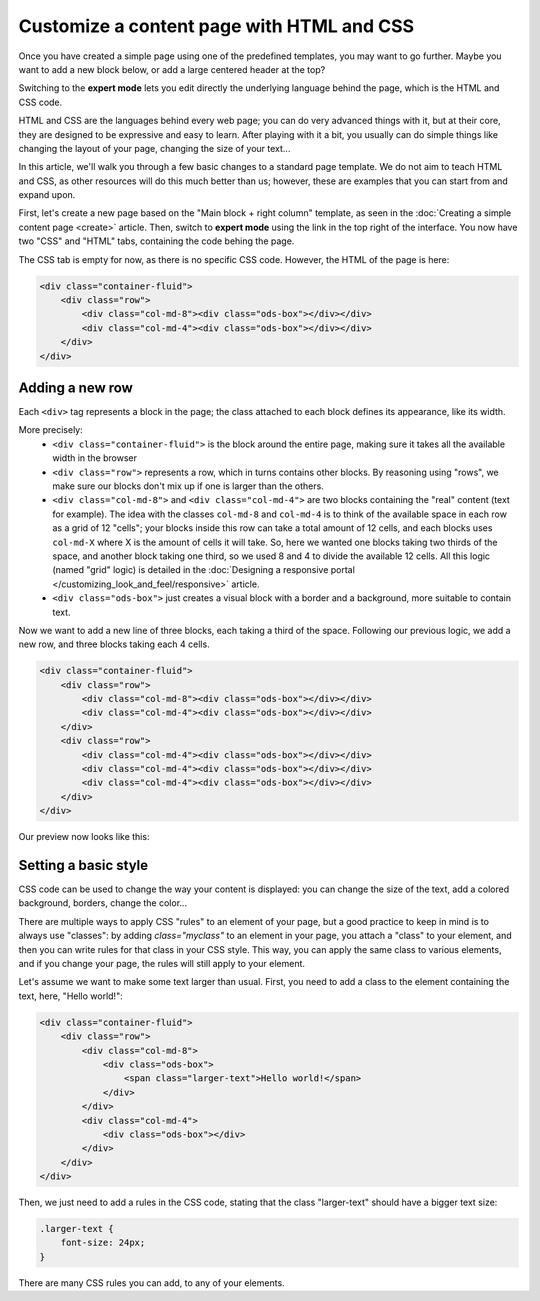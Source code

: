 Customize a content page with HTML and CSS
==========================================

Once you have created a simple page using one of the predefined templates, you may want to go further. Maybe you want to add
a new block below, or add a large centered header at the top?

Switching to the **expert mode** lets you edit directly the underlying language behind the page, which is the HTML and CSS code.

HTML and CSS are the languages behind every web page; you can do very advanced things with it, but at their core, they are designed
to be expressive and easy to learn. After playing with it a bit, you usually can do simple things like changing the layout of your page,
changing the size of your text...

In this article, we'll walk you through a few basic changes to a standard page template. We do not aim to teach HTML and CSS, as other resources
will do this much better than us; however, these are examples that you can start from and expand upon.

First, let's create a new page based on the "Main block + right column" template, as seen in the :doc:`Creating a simple content page <create>` article.
Then, switch to **expert mode** using the link in the top right of the interface. You now have two "CSS" and "HTML" tabs, containing the code behing the page.

The CSS tab is empty for now, as there is no specific CSS code. However, the HTML of the page is here:

.. code-block:: html

    <div class="container-fluid">
        <div class="row">
            <div class="col-md-8"><div class="ods-box"></div></div>
            <div class="col-md-4"><div class="ods-box"></div></div>
        </div>
    </div>

Adding a new row
----------------

Each ``<div>`` tag represents a block in the page; the class attached to each block defines its appearance, like its width.

More precisely:
    - ``<div class="container-fluid">`` is the block around the entire page, making sure it takes all the available width in the browser
    - ``<div class="row">`` represents a row, which in turns contains other blocks. By reasoning using "rows", we make sure our blocks
      don't mix up if one is larger than the others.
    - ``<div class="col-md-8">`` and ``<div class="col-md-4">`` are two blocks containing the "real" content (text for example).
      The idea with the classes ``col-md-8`` and ``col-md-4`` is to think of the available space in each row as a grid of 12 "cells";
      your blocks inside this row can take a total amount of 12 cells, and each blocks uses ``col-md-X`` where X is the amount of cells it
      will take. So, here we wanted one blocks taking two thirds of the space, and another block taking one third, so we used 8 and 4 to divide
      the available 12 cells. All this logic (named "grid" logic) is detailed in the :doc:`Designing a responsive portal </customizing_look_and_feel/responsive>` article.
    - ``<div class="ods-box">`` just creates a visual block with a border and a background, more suitable to contain text.

Now we want to add a new line of three blocks, each taking a third of the space. Following our previous logic, we add a new row, and three
blocks taking each 4 cells.

.. code-block:: html

    <div class="container-fluid">
        <div class="row">
            <div class="col-md-8"><div class="ods-box"></div></div>
            <div class="col-md-4"><div class="ods-box"></div></div>
        </div>
        <div class="row">
            <div class="col-md-4"><div class="ods-box"></div></div>
            <div class="col-md-4"><div class="ods-box"></div></div>
            <div class="col-md-4"><div class="ods-box"></div></div>
        </div>
    </div>

Our preview now looks like this:

.. ifconfig:: language == 'en'

   .. image:: images/new-row-preview--en.png

.. ifconfig:: language == 'fr'

   .. image:: images/new-row-preview--fr.png

Setting a basic style
---------------------

CSS code can be used to change the way your content is displayed: you can change the size of the text, add a colored background, borders,
change the color...

There are multiple ways to apply CSS "rules" to an element of your page, but a good practice to keep in mind is to always use "classes":
by adding `class="myclass"` to an element in your page, you attach a "class" to your element, and then you can write rules for that class
in your CSS style. This way, you can apply the same class to various elements, and if you change your page, the rules will still apply
to your element.

Let's assume we want to make some text larger than usual. First, you need to add a class to the element containing the text,
here, "Hello world!":

.. code-block:: html

    <div class="container-fluid">
        <div class="row">
            <div class="col-md-8">
                <div class="ods-box">
                    <span class="larger-text">Hello world!</span>
                </div>
            </div>
            <div class="col-md-4">
                <div class="ods-box"></div>
            </div>
        </div>
    </div>

Then, we just need to add a rules in the CSS code, stating that the class "larger-text" should have a bigger text size:

.. code-block:: css

    .larger-text {
        font-size: 24px;
    }

There are many CSS rules you can add, to any of your elements.
